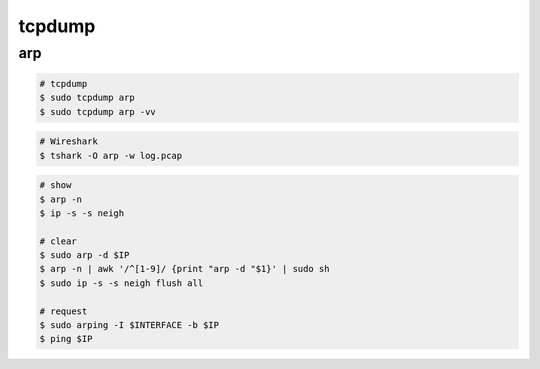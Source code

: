 ========================================
tcpdump
========================================

arp
========================================

.. code-block:: sh

    # tcpdump
    $ sudo tcpdump arp
    $ sudo tcpdump arp -vv

.. code-block:: sh

    # Wireshark
    $ tshark -O arp -w log.pcap

.. code-block:: sh

    # show
    $ arp -n
    $ ip -s -s neigh

    # clear
    $ sudo arp -d $IP
    $ arp -n | awk '/^[1-9]/ {print "arp -d "$1}' | sudo sh
    $ sudo ip -s -s neigh flush all

    # request
    $ sudo arping -I $INTERFACE -b $IP
    $ ping $IP
